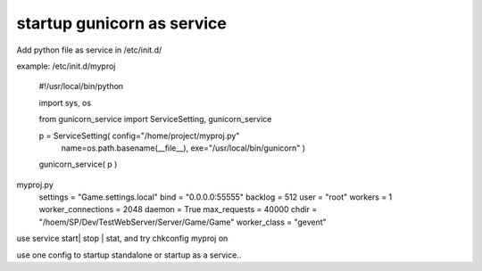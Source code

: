 ﻿
startup gunicorn as service
====
Add python file as service in /etc/init.d/

example: /etc/init.d/myproj

    #!/usr/local/bin/python


    import sys, os
    
    from  gunicorn_service import ServiceSetting, gunicorn_service


    p = ServiceSetting(   config="/home/project/myproj.py"
                          name=os.path.basename(__file__), 
                          exe="/usr/local/bin/gunicorn" )


    gunicorn_service( p )


myproj.py
    settings            = "Game.settings.local" 
    bind                = "0.0.0.0:55555"       
    backlog             = 512                   
    user                = "root"                
    workers             = 1                     
    worker_connections  = 2048                  
    daemon              = True                  
    max_requests        = 40000                 
    chdir               = "/hoem/SP/Dev/TestWebServer/Server/Game/Game"
    worker_class        = "gevent"              
    

    
    
use service start| stop | stat, and try chkconfig myproj on 


use one config to startup standalone or startup as a service..
